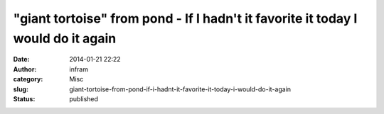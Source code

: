 "giant tortoise" from pond - If I hadn't it favorite it today I would do it again
#################################################################################
:date: 2014-01-21 22:22
:author: infram
:category: Misc
:slug: giant-tortoise-from-pond-if-i-hadnt-it-favorite-it-today-i-would-do-it-again
:status: published

|giant tortoise - pond|

.. |giant tortoise - pond| image:: http://infram.files.wordpress.com/2014/01/giant_tortoise-pond.png?w=940

